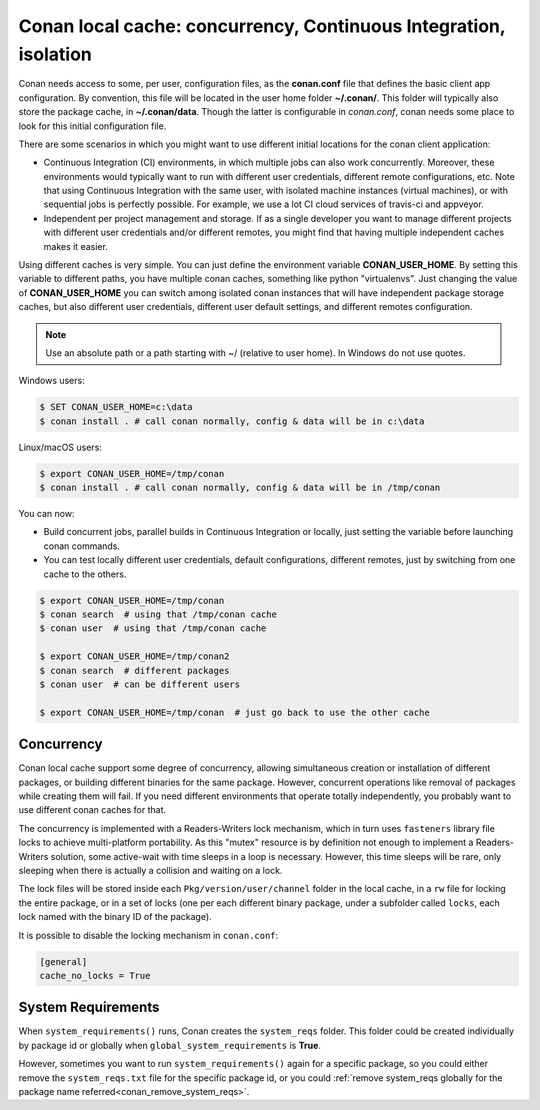 .. _custom_cache:

Conan local cache: concurrency, Continuous Integration, isolation
=================================================================

Conan needs access to some, per user, configuration files, as the **conan.conf** file that
defines the basic client app configuration. By convention, this file will be located in the
user home folder **~/.conan/**. This folder will typically also store the package cache, in
**~/.conan/data**. Though the latter is configurable in *conan.conf*, conan needs
some place to look for this initial configuration file.

There are some scenarios in which you might want to use different initial locations for the
conan client application:

- Continuous Integration (CI) environments, in which multiple jobs can also work concurrently.
  Moreover, these environments would typically want to run with different user credentials, different
  remote configurations, etc. Note that using Continuous Integration with the same user, with
  isolated machine instances (virtual machines), or with sequential jobs is perfectly possible. For
  example, we use a lot CI cloud services of travis-ci and appveyor.
- Independent per project management and storage. If as a single developer you want to
  manage different projects with different user credentials and/or different remotes, you might find
  that having multiple independent caches makes it easier.

Using different caches is very simple. You can just define the environment variable **CONAN_USER_HOME**.
By setting this variable to different paths, you have multiple conan caches,
something like python "virtualenvs". Just changing the value of **CONAN_USER_HOME** you can
switch among isolated conan instances that will have independent package storage caches, but also
different user credentials, different user default settings, and different remotes configuration.

.. note::

    Use an absolute path or a path starting with ~/ (relative to user home). In Windows do not use quotes.

Windows users:

.. code-block:: bash

   $ SET CONAN_USER_HOME=c:\data
   $ conan install . # call conan normally, config & data will be in c:\data


Linux/macOS users:

.. code-block:: bash

   $ export CONAN_USER_HOME=/tmp/conan
   $ conan install . # call conan normally, config & data will be in /tmp/conan

You can now:

- Build concurrent jobs, parallel builds in Continuous Integration or locally, just setting the variable before launching conan commands.
- You can test locally different user credentials, default configurations, different remotes, just by switching from one cache to the
  others.

.. code-block:: bash

    $ export CONAN_USER_HOME=/tmp/conan
    $ conan search  # using that /tmp/conan cache
    $ conan user  # using that /tmp/conan cache

    $ export CONAN_USER_HOME=/tmp/conan2
    $ conan search  # different packages
    $ conan user  # can be different users

    $ export CONAN_USER_HOME=/tmp/conan  # just go back to use the other cache

.. _concurrency:

Concurrency
-----------

Conan local cache support some degree of concurrency, allowing simultaneous creation or installation of different packages, or building
different binaries for the same package. However, concurrent operations like removal of packages while creating them will fail. If you need
different environments that operate totally independently, you probably want to use different conan caches for that.

The concurrency is implemented with a Readers-Writers lock mechanism, which in turn uses ``fasteners`` library file locks to achieve
multi-platform portability. As this "mutex" resource is by definition not enough to implement a Readers-Writers solution, some active-wait
with time sleeps in a loop is necessary. However, this time sleeps will be rare, only sleeping when there is actually a collision and
waiting on a lock.

The lock files will be stored inside each ``Pkg/version/user/channel`` folder in the local cache, in a ``rw`` file for locking the entire
package, or in a set of locks (one per each different binary package, under a subfolder called ``locks``, each lock named with the binary
ID of the package).

It is possible to disable the locking mechanism in ``conan.conf``:

.. code-block:: text

    [general]
    cache_no_locks = True

System Requirements
-------------------

When ``system_requirements()`` runs, Conan creates the ``system_reqs`` folder. This folder could be created individually by package id or
globally when ``global_system_requirements`` is **True**.

However, sometimes you want to run ``system_requirements()`` again for a specific package, so you
could either remove the ``system_reqs.txt`` file for the specific package id, or you could
:ref:`remove system_reqs globally for the package name referred<conan_remove_system_reqs>`.
